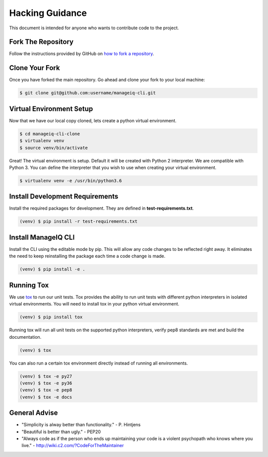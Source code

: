 ================
Hacking Guidance
================

This document is intended for anyone who wants to contribute code to the
project.

Fork The Repository
-------------------

Follow the instructions provided by GitHub on `how to fork a repository
<https://help.github.com/articles/fork-a-repo/>`_.

Clone Your Fork
---------------

Once you have forked the main repository. Go ahead and clone your fork to your
local machine:

.. code-block:: bash

    $ git clone git@github.com:username/manageiq-cli.git

Virtual Environment Setup
-------------------------

Now that we have our local copy cloned, lets create a python virtual
environment.

.. code-block:: bash

    $ cd manageiq-cli-clone
    $ virtualenv venv
    $ source venv/bin/activate

Great! The virtual environment is setup. Default it will be created with
Python 2 interpreter. We are compatible with Python 3. You can define the
interpreter that you wish to use when creating your virtual environment.

.. code-block:: bash

    $ virtualenv venv -e /usr/bin/python3.6

Install Development Requirements
--------------------------------

Install the required packages for development. They are defined in
**test-requirements.txt**.

.. code-block:: bash

    (venv) $ pip install -r test-requirements.txt

Install ManageIQ CLI
--------------------

Install the CLI using the editable mode by pip. This will allow any code
changes to be reflected right away. It eliminates the need to keep
reinstalling the package each time a code change is made.

.. code-block:: bash

    (venv) $ pip install -e .

Running Tox
-----------

We use `tox <https://tox.readthedocs.io/en/latest>`_ to run our unit tests.
Tox provides the ability to run unit tests with different python interpreters
in isolated virtual environments. You will need to install tox in your
python virtual environment.

.. code-block:: bash

    (venv) $ pip install tox

Running tox will run all unit tests on the supported python interpreters,
verify pep8 standards are met and build the documentation.

.. code-block:: bash

    (venv) $ tox

You can also run a certain tox environment directly instead of running all
environments.

.. code-block:: bash

    (venv) $ tox -e py27
    (venv) $ tox -e py36
    (venv) $ tox -e pep8
    (venv) $ tox -e docs

General Advise
--------------

* "Simplicity is alway better than functionality." - P. Hintjens
* "Beautiful is better than ugly." - PEP20
* "Always code as if the person who ends up maintaining your code is a violent
  psychopath who knows where you live." -
  http://wiki.c2.com/?CodeForTheMaintainer
